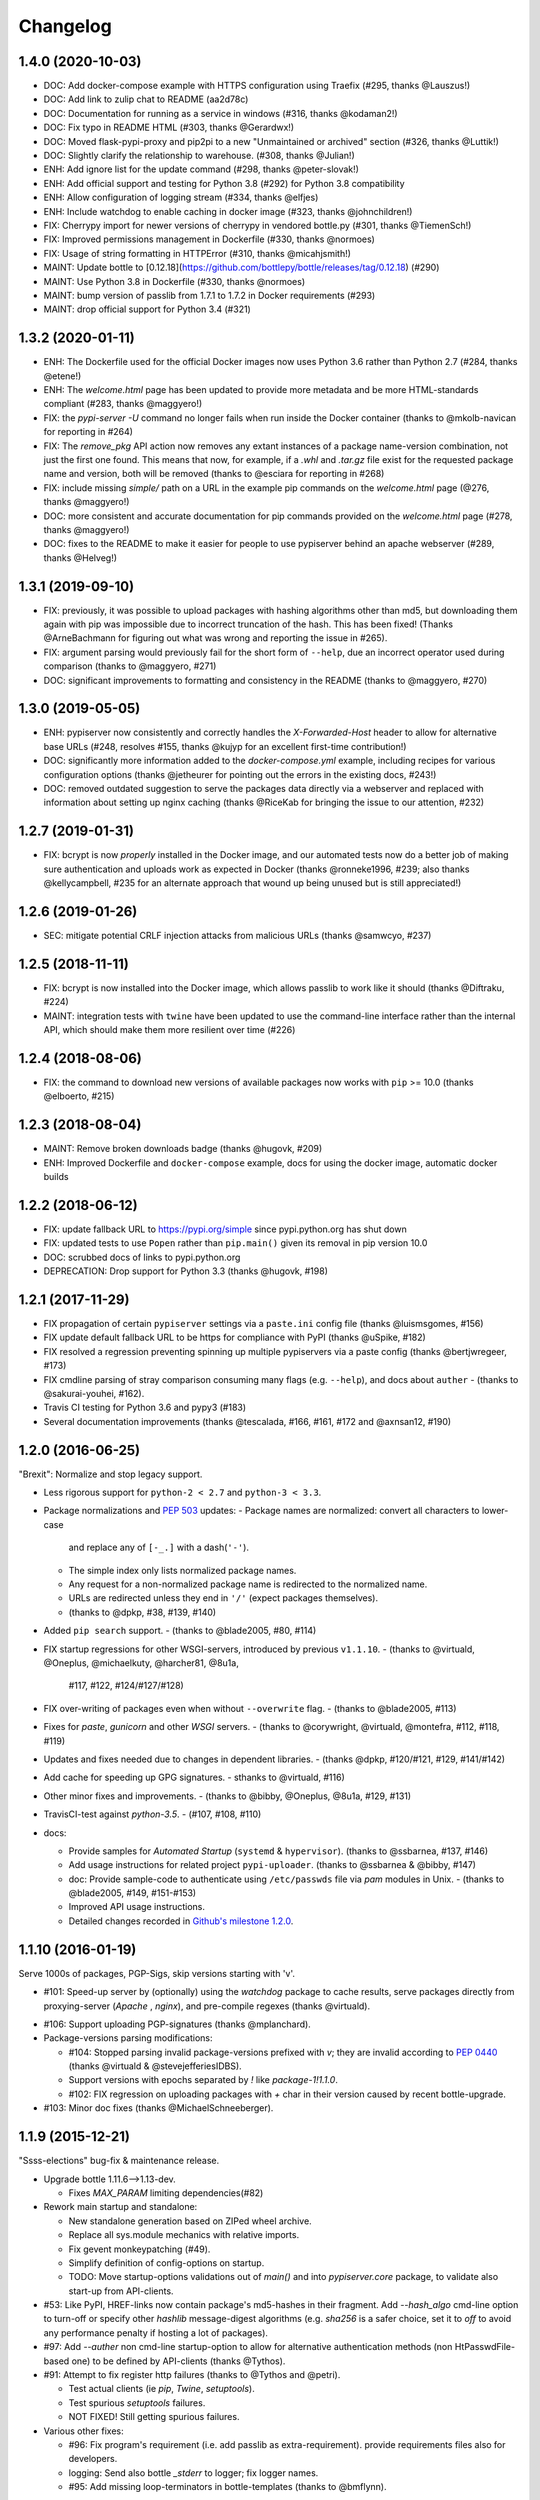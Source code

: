 Changelog
=========

1.4.0 (2020-10-03)
------------------

- DOC: Add docker-compose example with HTTPS configuration using Traefix (#295, thanks @Lauszus!)
- DOC: Add link to zulip chat to README (aa2d78c)
- DOC: Documentation for running as a service in windows (#316, thanks @kodaman2!)
- DOC: Fix typo in README HTML (#303, thanks @Gerardwx!)
- DOC: Moved flask-pypi-proxy and pip2pi to a new "Unmaintained or archived" section (#326, thanks @Luttik!)
- DOC: Slightly clarify the relationship to warehouse. (#308, thanks @Julian!)
- ENH: Add ignore list for the update command (#298, thanks @peter-slovak!)
- ENH: Add official support and testing for Python 3.8 (#292) for Python 3.8 compatibility
- ENH: Allow configuration of logging stream (#334, thanks @elfjes)
- ENH: Include watchdog to enable caching in docker image (#323, thanks @johnchildren!)
- FIX: Cherrypy import for newer versions of cherrypy in vendored bottle.py (#301, thanks @TiemenSch!)
- FIX: Improved permissions management in Dockerfile (#330, thanks @normoes)
- FIX: Usage of string formatting in HTTPError (#310, thanks @micahjsmith!)
- MAINT: Update bottle to [0.12.18](https://github.com/bottlepy/bottle/releases/tag/0.12.18) (#290)
- MAINT: Use Python 3.8 in Dockerfile (#330, thanks @normoes)
- MAINT: bump version of passlib from 1.7.1 to 1.7.2 in Docker requirements (#293)
- MAINT: drop official support for Python 3.4 (#321)

1.3.2 (2020-01-11)
------------------

- ENH: The Dockerfile used for the official Docker images now uses Python 3.6
  rather than Python 2.7 (#284, thanks @etene!)
- ENH: The `welcome.html` page has been updated to provide more metadata
  and be more HTML-standards compliant (#283, thanks @maggyero!)
- FIX: the `pypi-server -U` command no longer fails when run inside the
  Docker container (thanks to @mkolb-navican for reporting in #264)
- FIX: The `remove_pkg` API action now removes any extant instances of a
  package name-version combination, not just the first one found. This means
  that now, for example, if a `.whl` and `.tar.gz` file exist for the
  requested package name and version, both will be removed (thanks to
  @esciara for reporting in #268)
- FIX: include missing `simple/` path on a URL in the example pip commands
  on the `welcome.html` page (@276, thanks @maggyero!)
- DOC: more consistent and accurate documentation for pip commands provided
  on the `welcome.html` page (#278, thanks @maggyero!)
- DOC: fixes to the README to make it easier for people to use pypiserver
  behind an apache webserver (#289, thanks @Helveg!)


1.3.1 (2019-09-10)
------------------

- FIX: previously, it was possible to upload packages with hashing algorithms
  other than md5, but downloading them again with pip was impossible due to
  incorrect truncation of the hash. This has been fixed! (Thanks
  @ArneBachmann for figuring out what was wrong and reporting the issue
  in #265).
- FIX: argument parsing would previously fail for the short form of
  ``--help``, due an incorrect operator used during comparison (thanks to
  @maggyero, #271)
- DOC: significant improvements to formatting and consistency in the README
  (thanks to @maggyero, #270)

1.3.0 (2019-05-05)
------------------

- ENH: pypiserver now consistently and correctly handles the `X-Forwarded-Host`
  header to allow for alternative base URLs (#248, resolves #155, thanks
  @kujyp for an excellent first-time contribution!)
- DOC: significantly more information added to the `docker-compose.yml`
  example, including recipes for various configuration options (thanks
  @jetheurer for pointing out the errors in the existing docs, #243!)
- DOC: removed outdated suggestion to serve the packages data directly via
  a webserver and replaced with information about setting up nginx
  caching (thanks @RiceKab for bringing the issue to our attention, #232)


1.2.7 (2019-01-31)
------------------

- FIX: bcrypt is now *properly* installed in the Docker image, and our
  automated tests now do a better job of making sure authentication and
  uploads work as expected in Docker (thanks @ronneke1996, #239; also
  thanks @kellycampbell, #235 for an alternate approach that wound up
  being unused but is still appreciated!)

1.2.6 (2019-01-26)
------------------

- SEC: mitigate potential CRLF injection attacks from malicious URLs
  (thanks @samwcyo, #237)

1.2.5 (2018-11-11)
------------------

- FIX: bcrypt is now installed into the Docker image, which allows
  passlib to work like it should (thanks @Diftraku, #224)

- MAINT: integration tests with ``twine`` have been updated to use the
  command-line interface rather than the internal API, which should
  make them more resilient over time (#226)

1.2.4 (2018-08-06)
------------------

- FIX: the command to download new versions of available packages now
  works with ``pip`` >= 10.0 (thanks @elboerto, #215)

1.2.3 (2018-08-04)
------------------

- MAINT: Remove broken downloads badge (thanks @hugovk, #209)

- ENH: Improved Dockerfile and ``docker-compose`` example, docs for using
  the docker image, automatic docker builds

1.2.2 (2018-06-12)
------------------

- FIX: update fallback URL to https://pypi.org/simple since pypi.python.org
  has shut down

- FIX: updated tests to use ``Popen`` rather than ``pip.main()`` given its
  removal in pip version 10.0

- DOC: scrubbed docs of links to pypi.python.org

- DEPRECATION: Drop support for Python 3.3 (thanks @hugovk, #198)


1.2.1 (2017-11-29)
------------------

- FIX propagation of certain ``pypiserver`` settings via a ``paste.ini`` config
  file (thanks @luismsgomes, #156)

- FIX update default fallback URL to be https for compliance with PyPI
  (thanks @uSpike, #182)

- FIX resolved a regression preventing spinning up multiple pypiservers
  via a paste config (thanks @bertjwregeer, #173)

- FIX cmdline parsing of stray comparison consuming many flags (e.g. ``--help``),
  and docs about ``auther``
  - (thanks to @sakurai-youhei, #162).

- Travis CI testing for Python 3.6 and pypy3 (#183)

- Several documentation improvements (thanks @tescalada, #166, #161, #172 and
  @axnsan12, #190)

1.2.0 (2016-06-25)
------------------
"Brexit": Normalize and stop legacy support.

- Less rigorous support for ``python-2 < 2.7`` and ``python-3 < 3.3``.
- Package normalizations and :pep:`503` updates:
  - Package names are normalized: convert all characters to lower-case
    and replace any of ``[-_.]`` with a dash(``'-'``).
  - The simple index only lists normalized package names.
  - Any request for a non-normalized package name is redirected to
    the normalized name.
  - URLs are redirected unless they end in ``'/'`` (expect packages themselves).
  - (thanks to @dpkp, #38, #139, #140)

- Added ``pip search`` support.
  - (thanks to @blade2005, #80, #114)

- FIX startup regressions for other WSGI-servers, introduced by previous ``v1.1.10``.
  - (thanks to @virtuald, @Oneplus, @michaelkuty, @harcher81, @8u1a,
    #117, #122, #124/#127/#128)

- FIX over-writing of packages even when without ``--overwrite`` flag.
  - (thanks to @blade2005, #113)

- Fixes for *paste*, *gunicorn* and other *WSGI* servers.
  - (thanks to @corywright, @virtuald, @montefra, #112, #118, #119)

- Updates and fixes needed due to changes in dependent libraries.
  - (thanks @dpkp, #120/#121, #129, #141/#142)

- Add cache for speeding up GPG signatures.
  - sthanks to @virtuald, #116)

- Other minor fixes and improvements.
  - (thanks to @bibby, @Oneplus, @8u1a, #129, #131)

- TravisCI-test against *python-3.5*.
  - (#107, #108, #110)

- docs:

  - Provide samples for *Automated Startup* (``systemd`` & ``hypervisor``).
    (thanks to @ssbarnea, #137, #146)

  - Add usage instructions for related project ``pypi-uploader``.
    (thanks to @ssbarnea & @bibby, #147)

  - doc: Provide sample-code to authenticate using ``/etc/passwds`` file
    via *pam* modules in Unix.
    - (thanks to @blade2005, #149, #151-#153)

  - Improved API usage instructions.
  - Detailed changes recorded in `Github's milestone 1.2.0
    <https://github.com/pypiserver/pypiserver/milestones/M1.2.0>`_.


1.1.10 (2016-01-19)
-------------------
Serve 1000s of packages, PGP-Sigs, skip versions starting with 'v'.

+ #101: Speed-up server by (optionally) using the `watchdog` package
  to cache results, serve packages directly from proxying-server (*Apache* ,
  *nginx*), and pre-compile regexes (thanks @virtuald).
- #106: Support uploading PGP-signatures (thanks @mplanchard).
- Package-versions parsing modifications:

  - #104: Stopped parsing invalid package-versions prefixed with `v`; they are
    invalid according to :pep-reference:`0440` (thanks @virtuald &
    @stevejefferiesIDBS).
  - Support versions with epochs separated by `!` like `package-1!1.1.0`.
  - #102: FIX regression on uploading packages with `+` char in their version
    caused by recent bottle-upgrade.
- #103: Minor doc fixes (thanks @MichaelSchneeberger).


1.1.9 (2015-12-21)
------------------
"Ssss-elections" bug-fix & maintenance release.

- Upgrade bottle 1.11.6-->1.13-dev.

  - Fixes `MAX_PARAM` limiting dependencies(#82)

- Rework main startup and standalone:

  - New standalone generation based on ZIPed wheel archive.
  - Replace all sys.module mechanics with relative imports.
  - Fix gevent monkeypatching (#49).
  - Simplify definition of config-options on startup.
  - TODO: Move startup-options validations out of `main()` and
    into `pypiserver.core`
    package, to validate also start-up from API-clients.

- #53: Like PyPI, HREF-links now contain package's md5-hashes in their fragment.
  Add `--hash_algo` cmd-line option to turn-off or specify other *hashlib*
  message-digest algorithms (e.g. `sha256` is a safer choice, set it to `off`
  to avoid any performance penalty if hosting a lot of packages).

- #97: Add `--auther` non cmd-line startup-option to allow for alternative
  authentication methods (non HtPasswdFile-based one) to be defined by
  API-clients (thanks @Tythos).

- #91: Attempt to fix register http failures (thanks to @Tythos and @petri).

  - Test actual clients (ie `pip`, `Twine`, `setuptools`).
  - Test spurious `setuptools` failures.
  - NOT FIXED!  Still getting spurious failures.

- Various other fixes:

  - #96: Fix program's requirement (i.e. add passlib as extra-requirement).
    provide requirements files also for developers.
  - logging: Send also bottle `_stderr` to logger; fix logger names.
  - #95: Add missing loop-terminators in bottle-templates (thanks to @bmflynn).



1.1.8 (2015-09-15)
------------------
"Finikounda" release.

- Allow un-authenticated uploads (no htpasswd file) (#55).
- Fixes on package-name handling (#85 and #88, #89).
- Respect logging cmd-line options (#81).
- Add TCs for standalone script and other build-issues (#92)
- See milestone:M1.1.8 on github for all fixes included.


1.1.7 (2015-03-8)
-----------------
1st release under cooperative ownership:

- #65, #66: Improve Auth for private repos by supporting i
  password protected package listings and downloads,
  in addition to uploads (use the -a, --authenticate option
  to specify which to protect).
- #67: Add cache-control http-header, reqed by pip.
- #56, #70: Ignore non-packages when serving.
- #58, #62: Log all http-requests.
- #61: Possible to change welcome-msg.
- #77, #78: Avoid XSS by generating web-content with SimpleTemplate
  instead of python's string-substs.
- #38, #79: Instruct to use --extra-index-url for misspelled dependencies to work,
  reorganize README instructions.


1.1.6 (2014-03-05)
------------------
- remove --index-url cli parameter introduced in 1.1.5

1.1.5 (2014-01-20)
------------------
- only list devpi-server and proxypypi as alternatives
- fix wheel file handling for certain wheels
- serve wheel files as application/octet-stream
- make pypiserver executable from wheel file
- build universal wheel
- remove scripts subdirectory
- add --index-url cli parameter

1.1.4 (2014-01-03)
------------------
- make pypiserver compatible with pip 1.5
  (https://github.com/pypiserver/pypiserver/pull/42)

1.1.3 (2013-07-22)
------------------
- make guessing of package name and version more robust

1.1.2 (2013-06-22)
------------------
- fix "pypi-server -U" stable/unstable detection, i.e. do not
  accidentally update to unstable packages

1.1.1 (2013-05-29)
------------------
- add 'overwrite' option to allow overwriting existing package
  files (default: false)
- show names with hyphens instead of underscores on the "/simple"
  listing
- make the standalone version work with jython 2.5.3
- upgrade waitress to 0.8.5 in the standalone version
- workaround broken xmlrpc api on pypi.python.org by using HTTPS

1.1.0 (2013-02-14)
------------------
- implement multi-root support (one can now specify multiple package
  roots)
- normalize pkgnames, handle underscore like minus
- sort files by their version, not alphabetically
- upgrade embedded bottle to 0.11.6
- upgrade waitress to 0.8.2 in the standalone script
- merge vsajip's support for verify, doc_upload and remove_pkg

1.0.1 (2013-01-03)
------------------
- make 'pypi-server -Ux' work on windows
  ('module' object has no attribute 'spawnlp',
  https://github.com/pypiserver/pypiserver/issues/26)
- use absolute paths in hrefs for root view
  (https://github.com/pypiserver/pypiserver/issues/25)
- add description of uploads to the documentation
- make the test suite work on python 3
- make pypi-server-standalone work with python 2.5

1.0.0 (2012-10-26)
------------------
- add passlib and waitress to pypi-server-standalone
- upgrade bottle to 0.11.3
- Update scripts/opensuse/pypiserver.init
- Refuse to re upload existing file
- Add 'console_scripts' section to 'entry_points', so
  'pypi-server.exe' will be created on Windows.
- paste_app_factory now use the the password_file option to create the
  app. Without this the package upload was not working.
- Add --fallback-url argument to pypi-server script to make it
  configurable.

0.6.1 (2012-08-07)
------------------
- make 'python setup.py register' work
- added init scripts to start pypiserver on ubuntu/opensuse

0.6.0 (2012-06-14)
------------------
- make pypiserver work with pip on windows
- add support for password protected uploads
- make pypiserver work with non-root paths
- make pypiserver 'paste compatible'
- allow to serve multiple package directories using paste

0.5.2 (2012-03-27)
------------------
- provide a way to get the WSGI app
- improved package name and version guessing
- use case insensitive matching when removing archive suffixes
- fix pytz issue #6

0.5.1 (2012-02-23)
------------------
- make 'pypi-server -U' compatible with pip 1.1

0.5.0 (2011-12-05)
------------------
- make setup.py install without calling 2to3 by changing source code
  to be compatible with both python 2 and python 3. We now ship a
  slightly patched version of bottle. The upcoming bottle 0.11
  also contains these changes.
- make the single-file pypi-server-standalone.py work with python 3

0.4.1 (2011-11-23)
------------------
- upgrade bottle to 0.9.7, fixes possible installation issues with
  python 3
- remove dependency on pkg_resources module when running
  'pypi-server -U'

0.4.0 (2011-11-19)
------------------
- add functionality to manage package updates
- updated documentation
- python 3 support has been added

0.3.0 (2011-10-07)
------------------
- pypiserver now scans the given root directory and it's
  subdirectories recursively for packages. Files and directories
  starting with a dot are now being ignored.
- /favicon.ico now returns a "404 Not Found" error
- pypiserver now contains some unit tests to be run with tox

0.2.0 (2011-08-09)
------------------
- better matching of package names (i.e. don't install package if only
  a prefix matches)
- redirect to the real pypi.python.org server if a package is not found.
- add some documentation about configuring easy_install/pip

0.1.3 (2011-08-01)
------------------
- provide single file script pypi-server-standalone.py
- better documentation

0.1.2 (2011-08-01)
------------------
- prefix comparison is now case insensitive
- added usage message
- show minimal information for root url

0.1.1 (2011-07-29)
------------------
- don't require external dependencies

0.1.0 (2011-07-29)
------------------
- initial release
